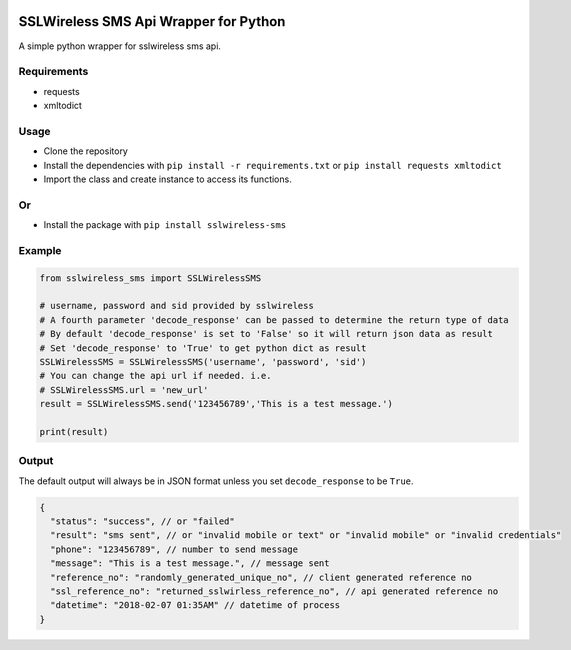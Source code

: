 .. image:: https://img.shields.io/pypi/v/sslwireless-sms?color=yellow&label=version
    :target: https://pypi.org/project/sslwireless-sms/0.0.3
 

.. image:: https://pepy.tech/badge/sslwireless-sms 
    :target: https://pypi.org/project/sslwireless-sms

SSLWireless SMS Api Wrapper for Python
======================================

A simple python wrapper for sslwireless sms api.

Requirements
------------

-  requests
-  xmltodict

Usage
-----

-  Clone the repository
-  Install the dependencies with ``pip install -r requirements.txt`` or
   ``pip install requests xmltodict``
-  Import the class and create instance to access its functions.
Or
---
-  Install the package with ``pip install sslwireless-sms``

Example
-------

.. code:: python

    from sslwireless_sms import SSLWirelessSMS

    # username, password and sid provided by sslwireless
    # A fourth parameter 'decode_response' can be passed to determine the return type of data
    # By default 'decode_response' is set to 'False' so it will return json data as result
    # Set 'decode_response' to 'True' to get python dict as result
    SSLWirelessSMS = SSLWirelessSMS('username', 'password', 'sid')
    # You can change the api url if needed. i.e.
    # SSLWirelessSMS.url = 'new_url'
    result = SSLWirelessSMS.send('123456789','This is a test message.')

    print(result)

Output
------

The default output will always be in JSON format unless you set
``decode_response`` to be ``True``.

.. code:: javascript

    {
      "status": "success", // or "failed"
      "result": "sms sent", // or "invalid mobile or text" or "invalid mobile" or "invalid credentials"
      "phone": "123456789", // number to send message
      "message": "This is a test message.", // message sent
      "reference_no": "randomly_generated_unique_no", // client generated reference no
      "ssl_reference_no": "returned_sslwirless_reference_no", // api generated reference no
      "datetime": "2018-02-07 01:35AM" // datetime of process
    }

